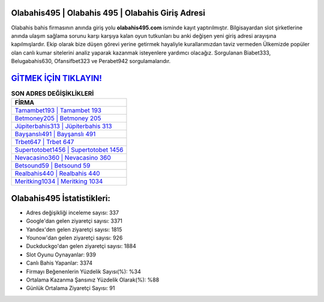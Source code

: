 ﻿Olabahis495 | Olabahis 495 | Olabahis Giriş Adresi
===================================

.. image:: images/olabahis-giris.jpg
   :width: 600
   
Olabahis bahis firmasının anında giriş yolu **olabahis495.com** isminde kayıt yaptırılmıştır. Bilgisayardan slot şirketlerine anında ulaşım sağlama sorunu karşı karşıya kalan oyun tutkunları bu anki değişen yeni giriş adresi arayışına kapılmışlardır. Ekip olarak bize düşen görevi yerine getirmek hayaliyle kurallarımızdan taviz vermeden Ülkemizde popüler olan  canlı kumar sitelerini analiz yaparak kazanmak isteyenlere yardımcı olacağız. Sorgulanan Biabet333, Belugabahis630, Ofansifbet323 ve Perabet942 sorgulamalarıdır.

`GİTMEK İÇİN TIKLAYIN! <https://urlday.cc/git>`_
==============

.. list-table:: **SON ADRES DEĞİŞİKLİKLERİ**
   :widths: 100
   :header-rows: 1

   * - FİRMA
   * - `Tamambet193 | Tamambet 193 <tamambet193-tamambet-193-tamambet-giris-adresi.html>`_
   * - `Betmoney205 | Betmoney 205 <betmoney205-betmoney-205-betmoney-giris-adresi.html>`_
   * - `Jüpiterbahis313 | Jüpiterbahis 313 <jupiterbahis313-jupiterbahis-313-jupiterbahis-giris-adresi.html>`_	 
   * - `Bayşanslı491 | Bayşanslı 491 <baysansli491-baysansli-491-baysansli-giris-adresi.html>`_	 
   * - `Trbet647 | Trbet 647 <trbet647-trbet-647-trbet-giris-adresi.html>`_ 
   * - `Supertotobet1456 | Supertotobet 1456 <supertotobet1456-supertotobet-1456-supertotobet-giris-adresi.html>`_
   * - `Nevacasino360 | Nevacasino 360 <nevacasino360-nevacasino-360-nevacasino-giris-adresi.html>`_	 
   * - `Betsound59 | Betsound 59 <betsound59-betsound-59-betsound-giris-adresi.html>`_
   * - `Realbahis440 | Realbahis 440 <realbahis440-realbahis-440-realbahis-giris-adresi.html>`_
   * - `Meritking1034 | Meritking 1034 <meritking1034-meritking-1034-meritking-giris-adresi.html>`_
	 
Olabahis495 İstatistikleri:
===================================	 
* Adres değişikliği inceleme sayısı: 337
* Google'dan gelen ziyaretçi sayısı: 3371
* Yandex'den gelen ziyaretçi sayısı: 1815
* Younow'dan gelen ziyaretçi sayısı: 926
* Duckduckgo'dan gelen ziyaretçi sayısı: 1884
* Slot Oyunu Oynayanlar: 939
* Canlı Bahis Yapanlar: 3374
* Firmayı Beğenenlerin Yüzdelik Sayısı(%): %34
* Ortalama Kazanma Şansınız Yüzdelik Olarak(%): %88
* Günlük Ortalama Ziyaretçi Sayısı: 91
